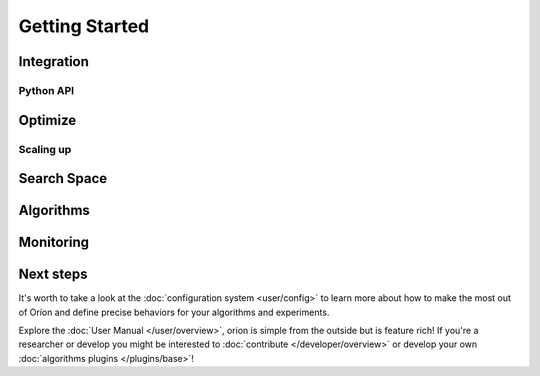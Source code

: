 ***************
Getting Started
***************


Integration
===========

Python API
----------

Optimize
========

Scaling up
----------

Search Space
============

Algorithms
==========

Monitoring
==========

Next steps
==========

It's worth to take a look at the :doc:`configuration system <user/config>` to learn more about how
to make the most out of Oríon and define precise behaviors for your algorithms and experiments.

Explore the :doc:`User Manual </user/overview>`, orion is simple from the outside but is feature
rich! If you're a researcher or develop you might be interested to :doc:`contribute
</developer/overview>` or develop your own :doc:`algorithms plugins </plugins/base>`!
